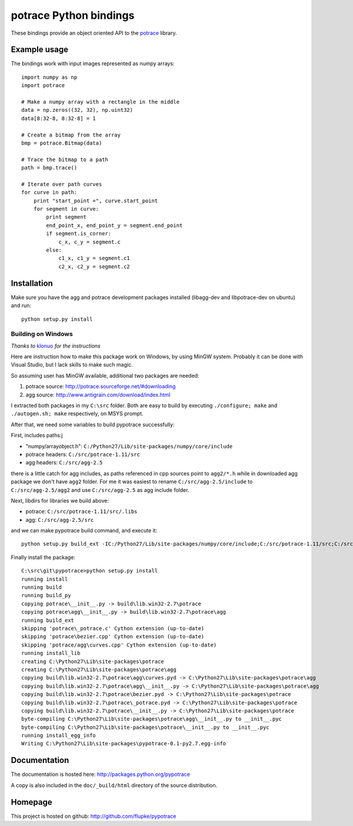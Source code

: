 potrace Python bindings
=======================

These bindings provide an object oriented API to the `potrace`_ library.

Example usage
-------------

The bindings work with input images represented as numpy arrays::

    import numpy as np
    import potrace

    # Make a numpy array with a rectangle in the middle
    data = np.zeros((32, 32), np.uint32)
    data[8:32-8, 8:32-8] = 1

    # Create a bitmap from the array
    bmp = potrace.Bitmap(data)

    # Trace the bitmap to a path
    path = bmp.trace()
    
    # Iterate over path curves
    for curve in path:
        print "start_point =", curve.start_point
        for segment in curve:
            print segment
            end_point_x, end_point_y = segment.end_point
            if segment.is_corner:
                c_x, c_y = segment.c
            else:
                c1_x, c1_y = segment.c1
                c2_x, c2_y = segment.c2
   
Installation
------------

Make sure you have the agg and potrace development packages installed
(libagg-dev and libpotrace-dev on ubuntu) and run::

    python setup.py install

Building on Windows
~~~~~~~~~~~~~~~~~~~

*Thanks to* `klonuo <https://github.com/klonuo>`_ *for the instructions*

Here are instruction how to make this package work on Windows, by using MinGW
system. Probably it can be done with Visual Studio, but I lack skills to make
such magic.

So assuming user has MinGW available, additional two packages are needed:

1. potrace source: http://potrace.sourceforge.net/#downloading
2. agg source: http://www.antigrain.com/download/index.html

I extracted both packages in my ``C:\src`` folder. Both are easy to build by
executing ``./configure; make`` and ``./autogen.sh; make`` respectively, on
MSYS prompt.

After that, we need some variables to build pypotrace successfully:

First, includes paths:j

* "numpy/arrayobject.h": ``C:/Python27/Lib/site-packages/numpy/core/include``
* potrace headers: ``C:/src/potrace-1.11/src``
* agg headers: ``C:/src/agg-2.5``

there is a little catch for agg includes, as paths referenced in cpp sources
point to ``agg2/*.h`` while in downloaded agg package we don't have ``agg2``
folder. For me it was easiest to rename ``C:/src/agg-2.5/include`` to
``C:/src/agg-2.5/agg2`` and use ``C:/src/agg-2.5`` as agg include folder.

Next, libdirs for libraries we build above:

* potrace: ``C:/src/potrace-1.11/src/.libs``
* agg: ``C:/src/agg-2.5/src``

and we can make pypotrace build command, and execute it::

    python setup.py build_ext -IC:/Python27/Lib/site-packages/numpy/core/include;C:/src/potrace-1.11/src;C:/src/agg-2.5 -LC:/src/potrace-1.11/src/.libs;C:/src/agg-2.5/src

Finally install the package::

    C:\src\git\pypotrace>python setup.py install
    running install
    running build
    running build_py
    copying potrace\__init__.py -> build\lib.win32-2.7\potrace
    copying potrace\agg\__init__.py -> build\lib.win32-2.7\potrace\agg
    running build_ext
    skipping 'potrace\_potrace.c' Cython extension (up-to-date)
    skipping 'potrace\bezier.cpp' Cython extension (up-to-date)
    skipping 'potrace/agg\curves.cpp' Cython extension (up-to-date)
    running install_lib
    creating C:\Python27\Lib\site-packages\potrace
    creating C:\Python27\Lib\site-packages\potrace\agg
    copying build\lib.win32-2.7\potrace\agg\curves.pyd -> C:\Python27\Lib\site-packages\potrace\agg
    copying build\lib.win32-2.7\potrace\agg\__init__.py -> C:\Python27\Lib\site-packages\potrace\agg
    copying build\lib.win32-2.7\potrace\bezier.pyd -> C:\Python27\Lib\site-packages\potrace
    copying build\lib.win32-2.7\potrace\_potrace.pyd -> C:\Python27\Lib\site-packages\potrace
    copying build\lib.win32-2.7\potrace\__init__.py -> C:\Python27\Lib\site-packages\potrace
    byte-compiling C:\Python27\Lib\site-packages\potrace\agg\__init__.py to __init__.pyc
    byte-compiling C:\Python27\Lib\site-packages\potrace\__init__.py to __init__.pyc
    running install_egg_info
    Writing C:\Python27\Lib\site-packages\pypotrace-0.1-py2.7.egg-info

Documentation
-------------

The documentation is hosted here: http://packages.python.org/pypotrace

A copy is also included in the ``doc/_build/html`` directory of the source
distribution.

Homepage
--------

This project is hosted on github: http://github.com/flupke/pypotrace

.. _potrace: http://potrace.sourceforge.net/
